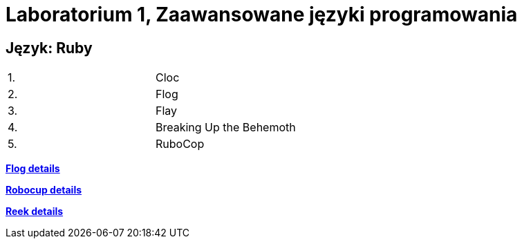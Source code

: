 # Laboratorium 1, Zaawansowane języki programowania 

## Język: Ruby

[width="50%"]
|=======
|1. |Cloc
|2. |Flog
|3. |Flay
|4. |Breaking Up the Behemoth
|5. |RuboCop
|=======


https://github.com/drombel/zjprogLab1/blob/master/flog%20details.txt[*Flog details*]

https://github.com/drombel/zjprogLab1/blob/master/robocup%20details.txt[*Robocup details*]

https://github.com/drombel/zjprogLab1/blob/master/reek%20details.txt[*Reek details*]
